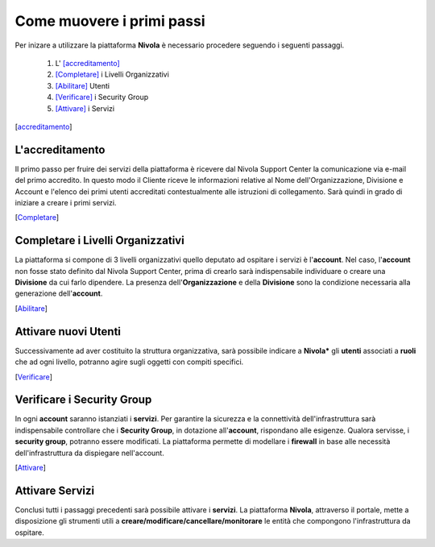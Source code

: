 .. _Come_muovere_primi_passi:

**Come muovere i primi passi**
******************************

Per inizare a utilizzare la piattaforma **Nivola**
è necessario procedere seguendo i seguenti passaggi.

    1. L' [accreditamento]_
    2. [Completare]_ i Livelli Organizzativi
    3. [Abilitare]_ Utenti
    4. [Verificare]_ i Security Group
    5. [Attivare]_ i Servizi



.. [accreditamento]

**L'accreditamento**
====================

Il primo passo per fruire dei servizi della piattaforma è ricevere dal Nivola Support Center la comunicazione via e-mail
del primo accredito. In questo modo il Cliente riceve le informazioni relative al Nome dell'Organizzazione, Divisione e Account
e l'elenco dei primi utenti accreditati contestualmente alle istruzioni di collegamento.
Sarà quindi in grado di iniziare a creare i primi servizi.

.. [Completare]

**Completare i Livelli Organizzativi**
======================================

La piattaforma si compone di 3 livelli organizzativi quello deputato ad ospitare i servizi è
l'**account**.  Nel caso, l'**account** non fosse stato definito dal Nivola Support Center, prima di crearlo sarà indispensabile
individuare o creare una **Divisione** da cui farlo dipendere. La presenza dell'**Organizzazione**
e della **Divisione** sono la condizione necessaria alla generazione dell'**account**.


.. [Abilitare]

**Attivare nuovi Utenti**
=========================

Successivamente ad aver costituito la struttura organizzativa,
sarà possibile indicare a **Nivola*** gli **utenti** associati a **ruoli**
che ad ogni livello, potranno agire sugli oggetti con compiti specifici.

.. [Verificare]

**Verificare i Security Group**
===============================

In ogni **account** saranno istanziati i **servizi**. Per garantire la sicurezza e la connettività
dell'infrastruttura sarà indispensabile controllare che i **Security Group**, in dotazione all'**account**, rispondano
alle esigenze. Qualora servisse, i **security group**, potranno essere modificati. La piattaforma
permette di modellare i **firewall** in base alle necessità
dell'infrastruttura da dispiegare nell'account.


.. [Attivare]

**Attivare Servizi**
====================
Conclusi tutti i passaggi precedenti sarà possibile attivare i **servizi**. La piattaforma **Nivola**,
attraverso il portale, mette a disposizione gli strumenti utili a
**creare/modificare/cancellare/monitorare** le entità che compongono l'infrastruttura
da ospitare.




